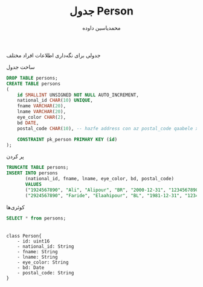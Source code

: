 :PROPERTIES:
:HEADER-ARGS: :engine mysql :database HW :session sql
:END:
#+TITLE: جدول Person
#+AUTHOR: محمدیاسین داوده
#+OPTIONS: toc:nil
#+LANGUAGE: fa
#+LATEX_HEADER: \usepackage{xepersian}\settextfont{XB Roya}\setlatintextfont{XB Roya}\setmonofont{Iosevka}
#+LATEX_HEADER: \xpretocmd{\verbatim}{\begin{LTR}}{}{} \xapptocmd{\endverbatim}{\end{LTR}}{}{} \xpretocmd{\minted}{\VerbatimEnvironment\begin{LTR}}{}{} \xapptocmd{\endminted}{\end{LTR}}{}{}
#+LATEX_HEADER: \xpretocmd{\tabular}{\begin{latin}}{}{} \xapptocmd{\endtabular}{\end{latin}}{}{}
#+LATEX_HEADER: \SetupFloatingEnvironment{listing}{name=کد}

جدولی برای نگه‌داری اطلاعات افراد مختلف

#+CAPTION: ساخت جدول
#+BEGIN_SRC sql :results none
DROP TABLE persons;
CREATE TABLE persons
(
    id SMALLINT UNSIGNED NOT NULL AUTO_INCREMENT,
    national_id CHAR(10) UNIQUE,
    fname VARCHAR(20),
    lname VARCHAR(20),
    eye_color CHAR(2),
    bd DATE,
    postal_code CHAR(10), -- hazfe address con az postal_code qaabele xaandan ast

    CONSTRAINT pk_person PRIMARY KEY (id)
);
#+END_SRC

#+CAPTION: پر کردن
#+BEGIN_SRC sql :results none
TRUNCATE TABLE persons;
INSERT INTO persons
       (national_id, fname, lname, eye_color, bd, postal_code)
       VALUES
       ("1924567890", "Ali", "Alipour", "BR", "2000-12-31", "1234567890"),
       ("2924567890", "Faride", "Elaahipour", "BL", "1981-12-31", "1234567890");
#+END_SRC

#+CAPTION: کوئری‌ها
#+BEGIN_SRC sql :exports both
SELECT * from persons;
#+END_SRC

#+RESULTS:
|---|

#+BEGIN_SRC plantuml :file .person-class.png
class Person{
    - id: uint16
    - national_id: String
    - fname: String
    - lname: String
    - eye_color: String
    - bd: Date
    - postal_code: String
}
#+END_SRC

#+CAPTION: کلاس دیاگرام
#+RESULTS:
[[file:.person-class.png]]

